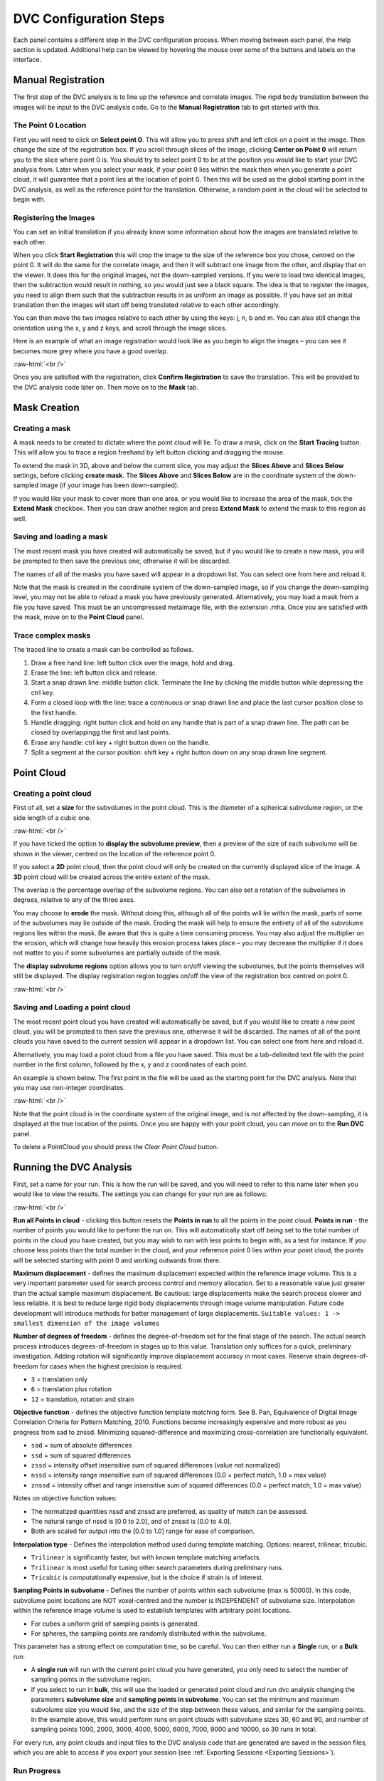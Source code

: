 DVC Configuration Steps
**************************

Each panel contains a different step in the DVC configuration process.
When moving between each panel, the Help section is updated. Additional help can be viewed by hovering the mouse over some of the buttons and labels on the interface.

Manual Registration
===================

The first step of the DVC analysis is to line up the reference and correlate images. The rigid body translation between the images will be input to the DVC analysis code. Go to the **Manual Registration** tab to get started with this.

The Point 0 Location
~~~~~~~~~~~~~~~~~~~~

First you will need to click on **Select point 0**. This will allow you to press shift and left click on a point in the image. Then change the size of the registration box.
If you scroll through slices of the image, clicking **Center on Point 0** will return you to the slice where point 0 is.
You should try to select point 0 to be at the position you would like to start your DVC analysis from. Later when you select your mask, if your point 0 lies within the mask then when you generate a point cloud, it will guarantee that a point lies at the location of point 0. Then this will be used as the global starting point in the DVC analysis, as well as the reference point for the translation.
Otherwise, a random point in the cloud will be selected to begin with.

Registering the Images
~~~~~~~~~~~~~~~~~~~~~~

You can set an initial translation if you already know some information about how the images are translated relative to each other.

When you click **Start Registration** this will crop the image to the size of the reference box you chose, centred on the point 0. It will do the same for the correlate image, and then it will subtract one image from the other, and display that on the viewer. It does this for the original images, not the down-sampled versions.
If you were to load two identical images, then the subtraction would result in nothing, so you would just see a black square. The idea is that to register the images, you need to align them such that the subtraction results in as uniform an image as possible.
If you have set an initial translation then the images will start off being translated relative to each other accordingly.

You can then move the two images relative to each other by using the keys: j, n, b and m.
You can also still change the orientation using the x, y and z keys, and scroll through the image slices. 

Here is an example of what an image registration would look like as you begin to align the images – you can see it becomes more grey where you have a good overlap.

.. image:: images/registration_example_0.png
    :width: 49%

.. image:: images/registration_example_1.png
    :width: 49%

.. role:: raw-html(raw)
    :format: html

:raw-html:`<br />`

Once you are satisfied with the registration, click **Confirm Registration** to save the translation. This will be provided to the DVC analysis code later on.
Then move on to the **Mask** tab. 

Mask Creation
=============

Creating a mask
~~~~~~~~~~~~~~~

A mask needs to be created to dictate where the point cloud will lie.
To draw a mask, click on the **Start Tracing** button.
This will allow you to trace a region freehand by left button clicking and dragging the mouse.

To extend the mask in 3D, above and below the current slice, you may adjust the **Slices Above** and **Slices Below** settings,
before clicking **create mask**.
The **Slices Above** and **Slices Below** are in the coordinate system of the down-sampled image (if your image has been down-sampled).

If you would like your mask to cover more than one area, or you would like to increase the area of the mask, tick the **Extend Mask** checkbox.
Then you can draw another region and press **Extend Mask** to extend the mask to this region as well.

Saving and loading a mask
~~~~~~~~~~~~~~~~~~~~~~~~~

The most recent mask you have created will automatically be saved, but if you would like to create a new mask, you will be prompted to then save the previous one, otherwise it will be discarded.

The names of all of the masks you have saved will appear in a dropdown list. You can select one from here and reload it.

Note that the mask is created in the coordinate system of the down-sampled image, so if you change the down-sampling level, you may not be able to reload a mask you have previously generated.
Alternatively, you may load a mask from a file you have saved. This must be an uncompressed metaimage file, with the extension .mha.
Once you are satisfied with the mask, move on to the **Point Cloud** panel.

Trace complex masks
~~~~~~~~~~~~~~~~~~~

The traced line to create a mask can be controlled as follows.

1) Draw a free hand line: left button click over the image, hold and drag.
2) Erase the line: left button click and release.
3) Start a snap drawn line: middle button click. Terminate the line by clicking the middle button while depressing the ctrl key. 
4) Form a closed loop with the line: trace a continuous or snap drawn line and place the last cursor position close to the first handle. 
5) Handle dragging: right button click and hold on any handle that is part of a snap drawn line. The path can be closed by overlappingg the first and last points. 
6) Erase any handle: ctrl key + right button down on the handle.
7) Split a segment at the cursor position: shift key + right button down on any snap drawn line segment.

Point Cloud
===========

Creating a point cloud
~~~~~~~~~~~~~~~~~~~~~~

First of all, set a **size** for the subvolumes in the point cloud.
This is the diameter of a spherical subvolume region, or the side length of a cubic one.

.. image:: images/pointcloud_panel.png

:raw-html:`<br />`

If you have ticked the option to **display the subvolume preview**, then a preview of the size of each subvolume will be shown in the viewer,
centred on the location of the reference point 0.

If you select a **2D** point cloud, then the point cloud will only be created on the currently displayed slice of the image.
A **3D** point cloud will be created across the entire extent of the mask. 

The overlap is the percentage overlap of the subvolume regions.
You can also set a rotation of the subvolumes in degrees, relative to any of the three axes.

You may choose to **erode** the mask.
Without doing this, although all of the points will lie within the mask, parts of some of the subvolumes may lie outside of the mask.
Eroding the mask will help to ensure the entirety of all of the subvolume regions lies within the mask.
Be aware that this is quite a time consuming process.
You may also adjust the multiplier on the erosion, which will change how heavily this erosion process takes place – you may decrease the multiplier if it does not matter to you if some subvolumes are partially outside of the mask.

The **display subvolume regions** option allows you to turn on/off viewing the subvolumes, but the points themselves will still be displayed.
The display registration region toggles on/off the view of the registration box centred on point 0.

.. image:: images/3D_pointcloud.png

:raw-html:`<br />`

Saving and Loading a point cloud
~~~~~~~~~~~~~~~~~~~~~~~~~~~~~~~~

The most recent point cloud you have created will automatically be saved, but if you would like to create a new point cloud, you will be prompted to then save the previous one, otherwise it will be discarded.
The names of all of the point clouds you have saved to the current session will appear in a dropdown list.
You can select one from here and reload it.

Alternatively, you may load a point cloud from a file you have saved.
This must be a tab-delimited text file with the point number in the first column, followed by the x, y and z coordinates of each point.

An example is shown below. The first point in the file will be used as the starting point for the DVC analysis.
Note that you may use non-integer coordinates.

.. image:: images/pointcloud_txt_example.png

:raw-html:`<br />`
 
Note that the point cloud is in the coordinate system of the original image, and is not affected by the down-sampling, it is displayed at the true location of the points.
Once you are happy with your point cloud, you can move on to the **Run DVC** panel.

To delete a PointCloud you should press the `Clear Point Cloud` button.

.. _Running DVC Analysis:

Running the DVC Analysis
========================

First, set a name for your run.
This is how the run will be saved, and you will need to refer to this name later when you would like to view the results.
The settings you can change for your run are as follows:

.. image:: images/run_dvc_panel.png

:raw-html:`<br />`

**Run all Points in cloud** - clicking this button resets the **Points in run** to all the points in the point cloud.
**Points in run** - the number of points you would like to perform the run on. This will automatically start off being set to the total number of points in the cloud you have created, but you may wish to run with less points to begin with, as a test for instance. If you choose less points than the total number in the cloud, and your reference point 0 lies within your point cloud, the points will be selected starting with point 0 and working outwards from there.


**Maximum displacement** - defines the maximum displacement expected within the reference image volume. This is a very important parameter used for search process control and memory allocation. Set to a reasonable value just greater than the actual sample maximum displacement. Be cautious: large displacements make the search process slower and less reliable. It is best to reduce large rigid body displacements through image volume manipulation. Future code development will introduce methods for better management of large displacements.
``Suitable values: 1 -> smallest dimension of the image volumes``

**Number of degrees of freedom** - defines the degree-of-freedom set for the final stage of the search. The actual search process introduces degrees-of-freedom in stages up to this value. Translation only suffices for a quick, preliminary investigation. Adding rotation will significantly improve displacement accuracy in most cases. Reserve strain degrees-of-freedom for cases when the highest precision is required.

- ``3`` = translation only
- ``6``  = translation plus rotation
- ``12`` = translation, rotation and strain

**Objective function** - defines the objective function template matching form. See B. Pan, Equivalence of Digital Image Correlation Criteria for Pattern Matching, 2010. Functions become increasingly expensive and more robust as you progress from sad to znssd. Minimizing squared-difference and maximizing cross-correlation are functionally equivalent.

- ``sad`` = sum of absolute differences
- ``ssd``  = sum of squared differences
- ``zssd``  = intensity offset insensitive sum of squared differences (value not normalized)
- ``nssd``  = intensity range insensitive sum of squared differences (0.0 = perfect match, 1.0 = max value)
- ``znssd``  = intensity offset and range insensitive sum of squared differences (0.0 = perfect match, 1.0 = max value)

Notes on objective function values:

- The normalized quantities nssd and znssd are preferred, as quality of match can be assessed.
- The natural range of nssd is [0.0 to 2.0], and of znssd is [0.0 to 4.0].
- Both are scaled for output into the [0.0 to 1.0] range for ease of comparison.

**Interpolation type** - Defines the interpolation method used during template matching. Options: nearest, trilinear, tricubic.

- ``Trilinear`` is significantly faster, but with known template matching artefacts. 
- ``Trilinear`` is most useful for tuning other search parameters during preliminary runs.
- ``Tricubic`` is computationally expensive, but is the choice if strain is of interest.

**Sampling Points in subvolume** - Defines the number of points within each subvolume (max is 50000). In this code, subvolume point locations are NOT voxel-centred and the number is INDEPENDENT of subvolume size. Interpolation within the reference image volume is used to establish templates with arbitrary point locations.

-    For cubes a uniform grid of sampling points is generated.

-    For spheres, the sampling points are randomly distributed within the subvolume.

This parameter has a strong effect on computation time, so be careful.
You can then either run a **Single** run, or a **Bulk** run:

- A **single run** will run with the current point cloud you have generated, you only need to select the number of sampling points in the subvolume region.
- If you select to run in **bulk**, this will use the loaded or generated point cloud and run dvc analysis changing the parameters **subvolume size** and **sampling points in subvolume**. You can set the minimum and maximum subvolume size you would like, and the size of the step between these values, and similar for the sampling points. In the example above, this would perform runs on point clouds with subvolume sizes 30, 60 and 90, and number of sampling points 1000, 2000, 3000, 4000, 5000, 6000, 7000, 9000 and 10000, so 30 runs in total.

For every run, any point clouds and input files to the DVC analysis code that are generated are saved in the session files, which you are able to access if you export your session (see :ref:`Exporting Sessions <Exporting Sessions>`).

Run Progress
~~~~~~~~~~~~

Whilst the DVC analysis is running, you will see updates on its progress, as below:

.. image:: images/run_progress_bar.png

The 1/1 on the first line indicates that it is on run 1 out of a total of 1 run, and then on the next line it shows it is on point 20 out of a total of 4630 for this run.
Following this we have:

- **[x,y,z] location** of the point.

- The search status:

  **Point_Good** = successful search convergence within the max displacement.

  **Range_Fail** = max displacement exceeded; consider increasing the disp_max parameter.

  **Convg_Fail** = maximum iterations exceeded; consider increasing subvol_size &/or npts.
  
- The **magnitude of the objective function value** at the end of the search is listed as obj=

  For ``obj_function = sad, ssd, and zssd`` the value is relative, depending on subvolume size and pixel values.
      
  For ``obj_function = nssd and znssd`` the value is scaled between 0 and 2, with zero a perfect match.
  
- The point **[x,y,z] displacement** is listed next for successful searches.



